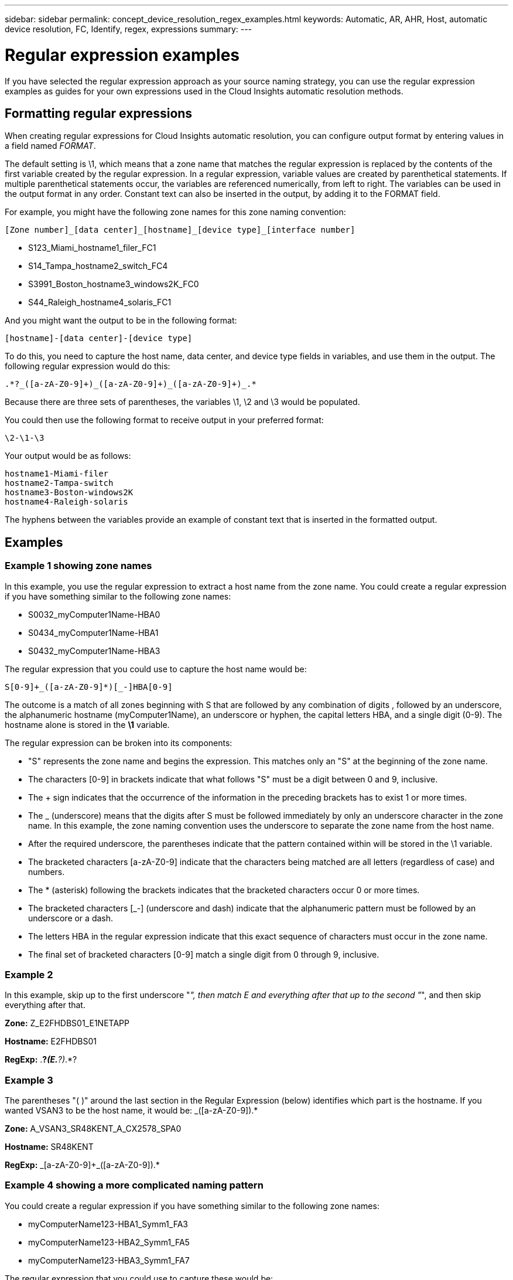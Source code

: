 ---
sidebar: sidebar
permalink: concept_device_resolution_regex_examples.html
keywords: Automatic, AR, AHR, Host, automatic device resolution, FC, Identify, regex, expressions
summary: 
---

= Regular expression examples

:toc: macro
:hardbreaks:
:toclevels: 2
:nofooter:
:icons: font
:linkattrs:
:imagesdir: ./media/

[.lead]
If you have selected the regular expression approach as your source naming strategy, you can use the regular expression examples as guides for your own expressions used in the Cloud Insights automatic resolution methods.

== Formatting regular expressions
When creating regular expressions for Cloud Insights automatic resolution, you can configure output format by entering values in a field named _FORMAT_.

The default setting is \1, which means that a zone name that matches the regular expression is replaced by the contents of the first variable created by the regular expression. In a regular expression, variable values are created by parenthetical statements. If multiple parenthetical statements occur, the variables are referenced numerically, from left to right. The variables can be used in the output format in any order. Constant text can also be inserted in the output, by adding it to the FORMAT field.

For example, you might have the following zone names for this zone naming convention:

 [Zone number]_[data center]_[hostname]_[device type]_[interface number]
 
* S123_Miami_hostname1_filer_FC1
* S14_Tampa_hostname2_switch_FC4
* S3991_Boston_hostname3_windows2K_FC0
* S44_Raleigh_hostname4_solaris_FC1

And you might want the output to be in the following format:

 [hostname]-[data center]-[device type]

To do this, you need to capture the host name, data center, and device type fields in variables, and use them in the output. The following regular expression would do this:

 .*?_([a-zA-Z0-9]+)_([a-zA-Z0-9]+)_([a-zA-Z0-9]+)_.*
 
Because there are three sets of parentheses, the variables \1, \2 and \3 would be populated.

You could then use the following format to receive output in your preferred format:

 \2-\1-\3
 
Your output would be as follows:

 hostname1-Miami-filer
 hostname2-Tampa-switch
 hostname3-Boston-windows2K
 hostname4-Raleigh-solaris
 
The hyphens between the variables provide an example of constant text that is inserted in the formatted output.

== Examples

=== Example 1 showing zone names

In this example, you use the regular expression to extract a host name from the zone name. You could create a regular expression if you have something similar to the following zone names:

* S0032_myComputer1Name-HBA0
* S0434_myComputer1Name-HBA1
* S0432_myComputer1Name-HBA3

The regular expression that you could use to capture the host name would be:

 S[0-9]+_([a-zA-Z0-9]*)[_-]HBA[0-9] 

The outcome is a match of all zones beginning with S that are followed by any combination of digits , followed by an underscore, the alphanumeric hostname (myComputer1Name), an underscore or hyphen, the capital letters HBA, and a single digit (0-9). The hostname alone is stored in the *\1* variable.

The regular expression can be broken into its components:

* "S" represents the zone name and begins the expression. This matches only an "S" at the beginning of the zone name.
* The characters [0-9] in brackets indicate that what follows "S" must be a digit between 0 and 9, inclusive.
* The + sign indicates that the occurrence of the information in the preceding brackets has to exist 1 or more times.
* The _ (underscore) means that the digits after S must be followed immediately by only an underscore character in the zone name. In this example, the zone naming convention uses the underscore to separate the zone name from the host name.
* After the required underscore, the parentheses indicate that the pattern contained within will be stored in the \1 variable.
* The bracketed characters [a-zA-Z0-9] indicate that the characters being matched are all letters (regardless of case) and numbers.
* The * (asterisk) following the brackets indicates that the bracketed characters occur 0 or more times.
* The bracketed characters [_-] (underscore and dash) indicate that the alphanumeric pattern must be followed by an underscore or a dash.
* The letters HBA in the regular expression indicate that this exact sequence of characters must occur in the zone name.
* The final set of bracketed characters [0-9] match a single digit from 0 through 9, inclusive.

=== Example 2

In this example, skip up to the first underscore "_", then match E and everything after that up to the second "_", and then skip everything after that.

*Zone:* Z_E2FHDBS01_E1NETAPP

*Hostname:* E2FHDBS01

*RegExp:* .*?_(E.*?)_.*?

=== Example 3

The parentheses "( )" around the last section in the Regular Expression (below) identifies which part is the hostname. If you wanted VSAN3 to be the host name, it would be: [a-zA-Z0-9]+_([a-zA-Z0-9]+).*

*Zone:* A_VSAN3_SR48KENT_A_CX2578_SPA0

*Hostname:* SR48KENT

*RegExp:* [a-zA-Z0-9]+_[a-zA-Z0-9]+_([a-zA-Z0-9]+).*


=== Example 4 showing a more complicated naming pattern
You could create a regular expression if you have something similar to the following zone names:

* myComputerName123-HBA1_Symm1_FA3
* myComputerName123-HBA2_Symm1_FA5
* myComputerName123-HBA3_Symm1_FA7

The regular expression that you could use to capture these would be:

 ([a-zA-Z0-9]*)_.*
 
The \1 variable would contain only _myComputerName123_ after being evaluated by this expression.

The regular expression can be broken into its components:

* The parentheses indicate that the pattern contained within will be stored in the \1 variable.
* The bracketed characters [a-zA-Z0-9] mean that any letter (regardless of case) or digit will match.
* The * (asterisk) following the brackets indicates that the bracketed characters occur 0 or more times.
* The _ (underscore) character in the regular expression means that the zone name must have an underscore immediately following the alphanumeric string matched by the preceding brackets.
* The . (period) matches any character (a wildcard).
* The * (asterisk) indicates that the preceding period wildcard may occur 0 or more times.
+
In other words, the combination .* indicates any character, any number of times.

=== Example 5 showing zone names without a pattern

You could create a regular expression if you have something similar to the following zone names:

* myComputerName_HBA1_Symm1_FA1
* myComputerName123_HBA1_Symm1_FA1

The regular expression that you could use to capture these would be:

 (.*?)_.*
 
The \1 variable would contain _myComputerName_ (in the first zone name example) or _myComputerName123_ (in the second zone name example). This regular expression would thus match everything prior to the first underscore.

The regular expression can be broken into its components:

* The parentheses indicate that the pattern contained within will be stored in the \1 variable.
* The .* (period asterisk) match any character, any number of times.
* The * (asterisk) following the brackets indicates that the bracketed characters occur 0 or more times.
* The ? character makes the match non-greedy. This forces it to stop matching at the first underscore, rather than the last.
* The characters _.* match the first underscore found and all characters that follow it.

=== Example 6 showing computer names with a pattern

You could create a regular expression if you have something similar to the following zone names:

* Storage1_Switch1_myComputerName123A_A1_FC1
* Storage2_Switch2_myComputerName123B_A2_FC2
* Storage3_Switch3_myComputerName123T_A3_FC3

The regular expression that you could use to capture these would be:

 .*?_.*?_([a-zA-Z0-9]*[ABT])_.*
 
Because the zone naming convention has more of a pattern, we could use the above expression, which will match all instances of a hostname (myComputerName in the example) that ends with either an A, a B, or a T, placing that hostname in the \1 variable.

The regular expression can be broken into its components:

* The .* (period asterisk) match any character, any number of times.
* The ? character makes the match non-greedy. This forces it to stop matching at the first underscore, rather than the last.
* The underscore character matches the first underscore in the zone name.
* Thus, the first .*?_ combination matches the characters Storage1_ in the first zone name example.
* The second .*?_ combination behaves like the first, but matches Switch1_ in the first zone name example.
* The parentheses indicate that the pattern contained within will be stored in the \1 variable.
* The bracketed characters [a-zA-Z0-9] mean that any letter (regardless of case) or digit will match.
* The * (asterisk) following the brackets indicates that the bracketed characters occur 0 or more times.
* The bracketed characters in the regular expression [ABT] match a single character in the zone name which must be A, B, or T.
* The _ (underscore) following the parentheses indicates that the [ABT] character match must be followed up an underscore.
* The .* (period asterisk) match any character, any number of times.

The result of this would therefore cause the \1 variable to contain any alphanumeric string which:

* was preceded by some number of alphanumeric characters and two underscores
* was followed by an underscore (and then any number of alphanumeric characters)
* had a final character of A, B or T, prior to the third underscore.

=== Example 7

*Zone:* myComputerName123_HBA1_Symm1_FA1

*Hostname:* myComputerName123

*RegExp:* ([a-zA-Z0-9]+)_.*

=== Example 8

This example finds everything before the first _.

Zone: MyComputerName_HBA1_Symm1_FA1

MyComputerName123_HBA1_Symm1_FA1

Hostname: MyComputerName

RegExp: (.*?)_.*

=== Example 9

This example finds everything after the 1st _ and up to the second _.

*Zone:* Z_MyComputerName_StorageName

*Hostname:* MyComputerName

*RegExp:* .*?_(.*?)_.*?

=== Example 10

This example extracts "MyComputerName123" from the zone examples.

*Zone:* Storage1_Switch1_MyComputerName123A_A1_FC1

Storage2_Switch2_MyComputerName123B_A2_FC2

Storage3_Switch3_MyComputerName123T_A3_FC3

*Hostname:* MyComputerName123

*RegExp:* .*?_.*?_([a-zA-Z0-9]+)*[ABT]_.*

=== Example 11

*Zone:* Storage1_Switch1_MyComputerName123A_A1_FC1

*Hostname:* MyComputerName123A

*RegExp:* .*?_.*?_([a-zA-z0-9]+)_.*?_

=== Example 12

The ^ (circumflex or caret) *inside square brackets* negates the expression, for example, [^Ff] means anything except uppercase or lowercase F, and [^a-z] means everything except lowercase a to z, and in the case above, anything except the _. The format statement adds in the "-" to the output host name.

*Zone:* mhs_apps44_d_A_10a0_0429

*Hostname:* mhs-apps44-d

*RegExp:* ([^_]+)_([AB]).*Format in Cloud Insights: \1-\2 ([^_]+)_
([^_]+)_([^_]+).*Format in Cloud Insights: \1-\2-\3

=== Example 13

In this example, the storage alias is delimited by "\" and the expression needs to use "\\" to define that there are actually "\" being used in the string, and that those are not part of the expression itself.

*Storage Alias:* \Hosts\E2DOC01C1\E2DOC01N1

*Hostname:* E2DOC01N1

*RegExp:* \\.*?\\.*?\\(.*?)

=== Example 14

This example extracts "PD-RV-W-AD-2" from the zone examples.

*Zone:* PD_D-PD-RV-W-AD-2_01

*Hostname:* PD-RV-W-AD-2

*RegExp:* [^-]+-(.*-\d+).*

=== Example 15

The format setting in this case adds the "US-BV-" to the hostname.

*Zone:* SRV_USBVM11_F1

*Hostname:* US-BV-M11

*RegExp:* SRV_USBV([A-Za-z0-9]+)_F[12]

*Format:* US-BV-\1
